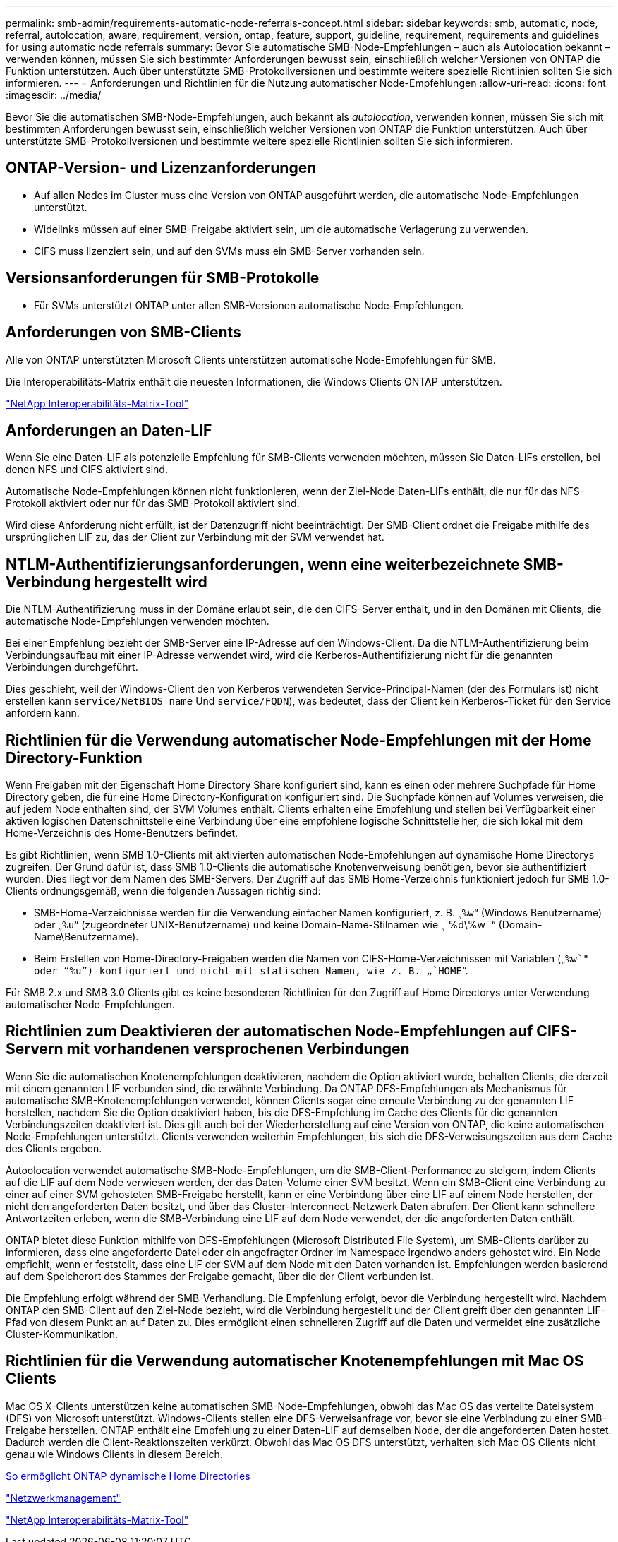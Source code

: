 ---
permalink: smb-admin/requirements-automatic-node-referrals-concept.html 
sidebar: sidebar 
keywords: smb, automatic, node, referral, autolocation, aware, requirement, version, ontap, feature, support, guideline, requirement, requirements and guidelines for using automatic node referrals 
summary: Bevor Sie automatische SMB-Node-Empfehlungen – auch als Autolocation bekannt – verwenden können, müssen Sie sich bestimmter Anforderungen bewusst sein, einschließlich welcher Versionen von ONTAP die Funktion unterstützen. Auch über unterstützte SMB-Protokollversionen und bestimmte weitere spezielle Richtlinien sollten Sie sich informieren. 
---
= Anforderungen und Richtlinien für die Nutzung automatischer Node-Empfehlungen
:allow-uri-read: 
:icons: font
:imagesdir: ../media/


[role="lead"]
Bevor Sie die automatischen SMB-Node-Empfehlungen, auch bekannt als _autolocation_, verwenden können, müssen Sie sich mit bestimmten Anforderungen bewusst sein, einschließlich welcher Versionen von ONTAP die Funktion unterstützen. Auch über unterstützte SMB-Protokollversionen und bestimmte weitere spezielle Richtlinien sollten Sie sich informieren.



== ONTAP-Version- und Lizenzanforderungen

* Auf allen Nodes im Cluster muss eine Version von ONTAP ausgeführt werden, die automatische Node-Empfehlungen unterstützt.
* Widelinks müssen auf einer SMB-Freigabe aktiviert sein, um die automatische Verlagerung zu verwenden.
* CIFS muss lizenziert sein, und auf den SVMs muss ein SMB-Server vorhanden sein.




== Versionsanforderungen für SMB-Protokolle

* Für SVMs unterstützt ONTAP unter allen SMB-Versionen automatische Node-Empfehlungen.




== Anforderungen von SMB-Clients

Alle von ONTAP unterstützten Microsoft Clients unterstützen automatische Node-Empfehlungen für SMB.

Die Interoperabilitäts-Matrix enthält die neuesten Informationen, die Windows Clients ONTAP unterstützen.

link:http://mysupport.netapp.com/matrix["NetApp Interoperabilitäts-Matrix-Tool"^]



== Anforderungen an Daten-LIF

Wenn Sie eine Daten-LIF als potenzielle Empfehlung für SMB-Clients verwenden möchten, müssen Sie Daten-LIFs erstellen, bei denen NFS und CIFS aktiviert sind.

Automatische Node-Empfehlungen können nicht funktionieren, wenn der Ziel-Node Daten-LIFs enthält, die nur für das NFS-Protokoll aktiviert oder nur für das SMB-Protokoll aktiviert sind.

Wird diese Anforderung nicht erfüllt, ist der Datenzugriff nicht beeinträchtigt. Der SMB-Client ordnet die Freigabe mithilfe des ursprünglichen LIF zu, das der Client zur Verbindung mit der SVM verwendet hat.



== NTLM-Authentifizierungsanforderungen, wenn eine weiterbezeichnete SMB-Verbindung hergestellt wird

Die NTLM-Authentifizierung muss in der Domäne erlaubt sein, die den CIFS-Server enthält, und in den Domänen mit Clients, die automatische Node-Empfehlungen verwenden möchten.

Bei einer Empfehlung bezieht der SMB-Server eine IP-Adresse auf den Windows-Client. Da die NTLM-Authentifizierung beim Verbindungsaufbau mit einer IP-Adresse verwendet wird, wird die Kerberos-Authentifizierung nicht für die genannten Verbindungen durchgeführt.

Dies geschieht, weil der Windows-Client den von Kerberos verwendeten Service-Principal-Namen (der des Formulars ist) nicht erstellen kann `service/NetBIOS name` Und `service/FQDN`), was bedeutet, dass der Client kein Kerberos-Ticket für den Service anfordern kann.



== Richtlinien für die Verwendung automatischer Node-Empfehlungen mit der Home Directory-Funktion

Wenn Freigaben mit der Eigenschaft Home Directory Share konfiguriert sind, kann es einen oder mehrere Suchpfade für Home Directory geben, die für eine Home Directory-Konfiguration konfiguriert sind. Die Suchpfade können auf Volumes verweisen, die auf jedem Node enthalten sind, der SVM Volumes enthält. Clients erhalten eine Empfehlung und stellen bei Verfügbarkeit einer aktiven logischen Datenschnittstelle eine Verbindung über eine empfohlene logische Schnittstelle her, die sich lokal mit dem Home-Verzeichnis des Home-Benutzers befindet.

Es gibt Richtlinien, wenn SMB 1.0-Clients mit aktivierten automatischen Node-Empfehlungen auf dynamische Home Directorys zugreifen. Der Grund dafür ist, dass SMB 1.0-Clients die automatische Knotenverweisung benötigen, bevor sie authentifiziert wurden. Dies liegt vor dem Namen des SMB-Servers. Der Zugriff auf das SMB Home-Verzeichnis funktioniert jedoch für SMB 1.0-Clients ordnungsgemäß, wenn die folgenden Aussagen richtig sind:

* SMB-Home-Verzeichnisse werden für die Verwendung einfacher Namen konfiguriert, z. B. „`%w`“ (Windows Benutzername) oder „`%u`“ (zugeordneter UNIX-Benutzername) und keine Domain-Name-Stilnamen wie „`%d\%w `“ (Domain-Name\Benutzername).
* Beim Erstellen von Home-Directory-Freigaben werden die Namen von CIFS-Home-Verzeichnissen mit Variablen („`%w`" oder "`%u`") konfiguriert und nicht mit statischen Namen, wie z. B. „`HOME`“.


Für SMB 2.x und SMB 3.0 Clients gibt es keine besonderen Richtlinien für den Zugriff auf Home Directorys unter Verwendung automatischer Node-Empfehlungen.



== Richtlinien zum Deaktivieren der automatischen Node-Empfehlungen auf CIFS-Servern mit vorhandenen versprochenen Verbindungen

Wenn Sie die automatischen Knotenempfehlungen deaktivieren, nachdem die Option aktiviert wurde, behalten Clients, die derzeit mit einem genannten LIF verbunden sind, die erwähnte Verbindung. Da ONTAP DFS-Empfehlungen als Mechanismus für automatische SMB-Knotenempfehlungen verwendet, können Clients sogar eine erneute Verbindung zu der genannten LIF herstellen, nachdem Sie die Option deaktiviert haben, bis die DFS-Empfehlung im Cache des Clients für die genannten Verbindungszeiten deaktiviert ist. Dies gilt auch bei der Wiederherstellung auf eine Version von ONTAP, die keine automatischen Node-Empfehlungen unterstützt. Clients verwenden weiterhin Empfehlungen, bis sich die DFS-Verweisungszeiten aus dem Cache des Clients ergeben.

Autoolocation verwendet automatische SMB-Node-Empfehlungen, um die SMB-Client-Performance zu steigern, indem Clients auf die LIF auf dem Node verwiesen werden, der das Daten-Volume einer SVM besitzt. Wenn ein SMB-Client eine Verbindung zu einer auf einer SVM gehosteten SMB-Freigabe herstellt, kann er eine Verbindung über eine LIF auf einem Node herstellen, der nicht den angeforderten Daten besitzt, und über das Cluster-Interconnect-Netzwerk Daten abrufen. Der Client kann schnellere Antwortzeiten erleben, wenn die SMB-Verbindung eine LIF auf dem Node verwendet, der die angeforderten Daten enthält.

ONTAP bietet diese Funktion mithilfe von DFS-Empfehlungen (Microsoft Distributed File System), um SMB-Clients darüber zu informieren, dass eine angeforderte Datei oder ein angefragter Ordner im Namespace irgendwo anders gehostet wird. Ein Node empfiehlt, wenn er feststellt, dass eine LIF der SVM auf dem Node mit den Daten vorhanden ist. Empfehlungen werden basierend auf dem Speicherort des Stammes der Freigabe gemacht, über die der Client verbunden ist.

Die Empfehlung erfolgt während der SMB-Verhandlung. Die Empfehlung erfolgt, bevor die Verbindung hergestellt wird. Nachdem ONTAP den SMB-Client auf den Ziel-Node bezieht, wird die Verbindung hergestellt und der Client greift über den genannten LIF-Pfad von diesem Punkt an auf Daten zu. Dies ermöglicht einen schnelleren Zugriff auf die Daten und vermeidet eine zusätzliche Cluster-Kommunikation.



== Richtlinien für die Verwendung automatischer Knotenempfehlungen mit Mac OS Clients

Mac OS X-Clients unterstützen keine automatischen SMB-Node-Empfehlungen, obwohl das Mac OS das verteilte Dateisystem (DFS) von Microsoft unterstützt. Windows-Clients stellen eine DFS-Verweisanfrage vor, bevor sie eine Verbindung zu einer SMB-Freigabe herstellen. ONTAP enthält eine Empfehlung zu einer Daten-LIF auf demselben Node, der die angeforderten Daten hostet. Dadurch werden die Client-Reaktionszeiten verkürzt. Obwohl das Mac OS DFS unterstützt, verhalten sich Mac OS Clients nicht genau wie Windows Clients in diesem Bereich.

xref:dynamic-home-directories-concept.html[So ermöglicht ONTAP dynamische Home Directories]

link:../networking/index.html["Netzwerkmanagement"]

https://mysupport.netapp.com/NOW/products/interoperability["NetApp Interoperabilitäts-Matrix-Tool"^]

